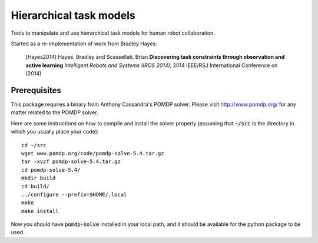 ========================
Hierarchical task models
========================

Tools to manipulate and use hierarchical task models for human robot collaboration.

Started as a re-implementation of work from Bradley Hayes:

    [Hayes2014] Hayes, Bradley and Scassellati, Brian **Discovering task constraints through observation and active learning** *Intelligent Robots and Systems (IROS 2014)*, 2014 IEEE/RSJ International Conference on (2014)

Prerequisites
------

This package requires a binary from Anthony Cassandra's POMDP solver. Please visit `<http://www.pomdp.org/>`_ for any matter related to the POMDP solver.

Here are some instructions on how to compile and install the solver properly (assuming that :code:`~/src` is the directory in which you usually place your code)::

   cd ~/src
   wget www.pomdp.org/code/pomdp-solve-5.4.tar.gz
   tar -xvzf pomdp-solve-5.4.tar.gz
   cd pomdp-solve-5.4/
   mkdir build
   cd build/
   ../configure --prefix=$HOME/.local
   make
   make install


Now you should have :code:`pomdp-solve` installed in your local path, and it should be available for the python package to be used.
